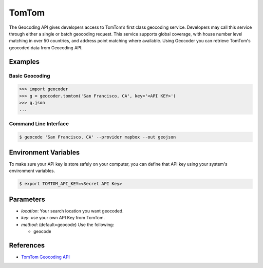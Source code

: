 TomTom
======

The Geocoding API gives developers access to TomTom’s first class geocoding service.
Developers may call this service through either a single or batch geocoding request.
This service supports global coverage, with house number level matching in over 50 countries,
and address point matching where available.
Using Geocoder you can retrieve TomTom's geocoded data from Geocoding API.

Examples
~~~~~~~~

Basic Geocoding
---------------

.. code-block:: python

    >>> import geocoder
    >>> g = geocoder.tomtom('San Francisco, CA', key='<API KEY>')
    >>> g.json
    ...

Command Line Interface
----------------------

.. code-block:: bash

    $ geocode 'San Francisco, CA' --provider mapbox --out geojson

Environment Variables
~~~~~~~~~~~~~~~~~~~~~

To make sure your API key is store safely on your computer, you can define that API key using your system's environment variables.

.. code-block:: bash

    $ export TOMTOM_API_KEY=<Secret API Key>

Parameters
~~~~~~~~~~

- `location`: Your search location you want geocoded.
- `key`: use your own API Key from TomTom.
- `method`: (default=geocode) Use the following:

  - geocode

References
~~~~~~~~~~

- `TomTom Geocoding API <http://developer.tomtom.com/products/geocoding_api>`_
